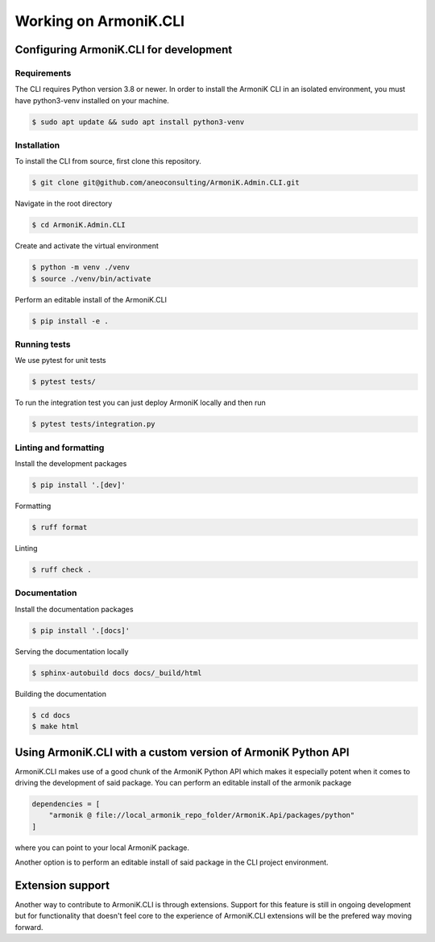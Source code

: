 Working on ArmoniK.CLI
============================


Configuring ArmoniK.CLI for development
---------------------------------------------


Requirements
`````````````

The CLI requires Python version 3.8 or newer. In order to install the ArmoniK CLI in an isolated environment, you must have python3-venv installed on your machine.

.. code-block:: console 

    $ sudo apt update && sudo apt install python3-venv


Installation
`````````````

To install the CLI from source, first clone this repository.

.. code-block:: console 

    $ git clone git@github.com/aneoconsulting/ArmoniK.Admin.CLI.git


Navigate in the root directory

.. code-block:: console 

    $ cd ArmoniK.Admin.CLI


Create and activate the virtual environment

.. code-block:: console 

    $ python -m venv ./venv
    $ source ./venv/bin/activate


Perform an editable install of the ArmoniK.CLI

.. code-block:: console 

    $ pip install -e .


Running tests
`````````````

We use pytest for unit tests

.. code-block:: console 

    $ pytest tests/


To run the integration test you can just deploy ArmoniK locally and then run

.. code-block:: console

    $ pytest tests/integration.py 



Linting and formatting
``````````````````````

Install the development packages

.. code-block:: console 

    $ pip install '.[dev]'


Formatting 

.. code-block:: console 

    $ ruff format


Linting

.. code-block:: console 

    $ ruff check . 


Documentation
`````````````
Install the documentation packages 

.. code-block:: console 

    $ pip install '.[docs]'

Serving the documentation locally 

.. code-block:: console

    $ sphinx-autobuild docs docs/_build/html 

Building the documentation 

.. code-block:: console 

    $ cd docs
    $ make html

Using ArmoniK.CLI with a custom version of ArmoniK Python API
-------------------------------------------------------------------

ArmoniK.CLI makes use of a good chunk of the ArmoniK Python API which makes it especially potent 
when it comes to driving the development of said package. You can perform an editable install of the armonik package

.. code-block:: toml 

    dependencies = [
        "armonik @ file://local_armonik_repo_folder/ArmoniK.Api/packages/python"
    ]

where you can point to your local ArmoniK package.

Another option is to perform an editable install of said package in the CLI project environment.

Extension support
-----------------

Another way to contribute to ArmoniK.CLI is through extensions. 
Support for this feature is still in ongoing development but for functionality that doesn't feel core to 
the experience of ArmoniK.CLI extensions will be the prefered way moving forward.   